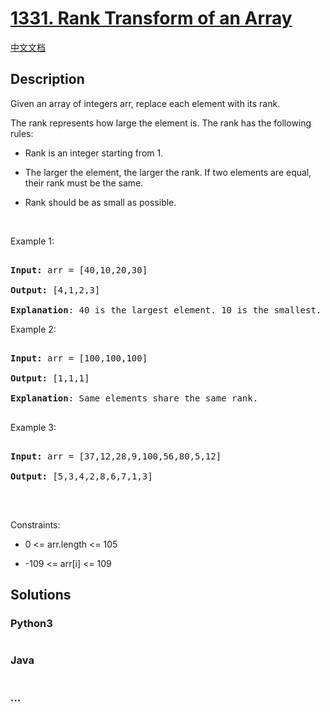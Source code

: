 * [[https://leetcode.com/problems/rank-transform-of-an-array][1331. Rank
Transform of an Array]]
  :PROPERTIES:
  :CUSTOM_ID: rank-transform-of-an-array
  :END:
[[./solution/1300-1399/1331.Rank Transform of an Array/README.org][中文文档]]

** Description
   :PROPERTIES:
   :CUSTOM_ID: description
   :END:

#+begin_html
  <p>
#+end_html

Given an array of integers arr, replace each element with its rank.

#+begin_html
  </p>
#+end_html

#+begin_html
  <p>
#+end_html

The rank represents how large the element is. The rank has the following
rules:

#+begin_html
  </p>
#+end_html

#+begin_html
  <ul>
#+end_html

#+begin_html
  <li>
#+end_html

Rank is an integer starting from 1.

#+begin_html
  </li>
#+end_html

#+begin_html
  <li>
#+end_html

The larger the element, the larger the rank. If two elements are equal,
their rank must be the same.

#+begin_html
  </li>
#+end_html

#+begin_html
  <li>
#+end_html

Rank should be as small as possible.

#+begin_html
  </li>
#+end_html

#+begin_html
  </ul>
#+end_html

#+begin_html
  <p>
#+end_html

 

#+begin_html
  </p>
#+end_html

#+begin_html
  <p>
#+end_html

Example 1:

#+begin_html
  </p>
#+end_html

#+begin_html
  <pre>

  <strong>Input:</strong> arr = [40,10,20,30]

  <strong>Output:</strong> [4,1,2,3]

  <strong>Explanation</strong>: 40 is the largest element. 10 is the smallest. 20 is the second smallest. 30 is the third smallest.</pre>
#+end_html

#+begin_html
  <p>
#+end_html

Example 2:

#+begin_html
  </p>
#+end_html

#+begin_html
  <pre>

  <strong>Input:</strong> arr = [100,100,100]

  <strong>Output:</strong> [1,1,1]

  <strong>Explanation</strong>: Same elements share the same rank.

  </pre>
#+end_html

#+begin_html
  <p>
#+end_html

Example 3:

#+begin_html
  </p>
#+end_html

#+begin_html
  <pre>

  <strong>Input:</strong> arr = [37,12,28,9,100,56,80,5,12]

  <strong>Output:</strong> [5,3,4,2,8,6,7,1,3]

  </pre>
#+end_html

#+begin_html
  <p>
#+end_html

 

#+begin_html
  </p>
#+end_html

#+begin_html
  <p>
#+end_html

Constraints:

#+begin_html
  </p>
#+end_html

#+begin_html
  <ul>
#+end_html

#+begin_html
  <li>
#+end_html

0 <= arr.length <= 105

#+begin_html
  </li>
#+end_html

#+begin_html
  <li>
#+end_html

-109 <= arr[i] <= 109

#+begin_html
  </li>
#+end_html

#+begin_html
  </ul>
#+end_html

** Solutions
   :PROPERTIES:
   :CUSTOM_ID: solutions
   :END:

#+begin_html
  <!-- tabs:start -->
#+end_html

*** *Python3*
    :PROPERTIES:
    :CUSTOM_ID: python3
    :END:
#+begin_src python
#+end_src

*** *Java*
    :PROPERTIES:
    :CUSTOM_ID: java
    :END:
#+begin_src java
#+end_src

*** *...*
    :PROPERTIES:
    :CUSTOM_ID: section
    :END:
#+begin_example
#+end_example

#+begin_html
  <!-- tabs:end -->
#+end_html
